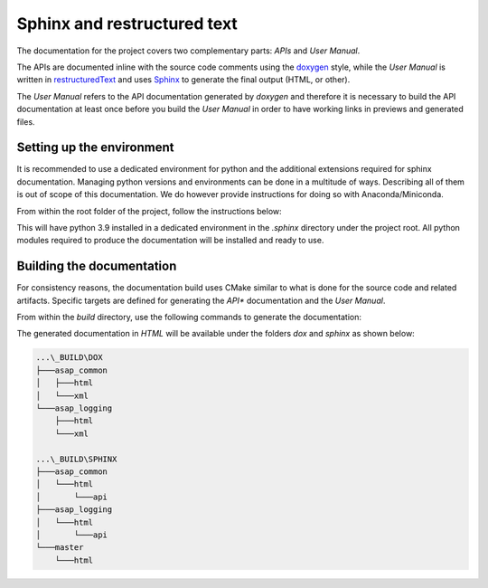 .. Structure conventions
     # with overline, for parts
     * with overline, for chapters
     = for sections
     - for subsections
     ^ for subsubsections
     " for paragraphs

****************************
Sphinx and restructured text
****************************

.. todo::

  Add documentation for the doxygen part.

The documentation for the project covers two complementary parts: *APIs* and *User Manual*.

The APIs are documented inline with the source code comments using the `doxygen
<https://www.doxygen.nl/manual/docblocks.html>`_ style, while the *User Manual* is written in
`restructuredText <https://en.wikipedia.org/wiki/ReStructuredText>`_ and uses `Sphinx
<https://www.sphinx-doc.org/en/master/index.html>`_ to generate the final output (HTML, or other).

The *User Manual* refers to the API documentation generated by *doxygen* and therefore it is
necessary to build the API documentation at least once before you build the *User Manual* in order
to have working links in previews and generated files.

Setting up the environment
==========================

It is recommended to use a dedicated environment for python and the additional extensions required
for sphinx documentation. Managing python versions and environments can be done in a multitude of
ways. Describing all of them is out of scope of this documentation. We do however provide
instructions for doing so with Anaconda/Miniconda.

From within the root folder of the project, follow the instructions below:

.. prompt:: bash $,(env)...$ auto

  $ conda create --prefix=./.sphinx python=3.9
  $ conda activate $PWD/.sphinx
  (env)...$ pip install -r requirements.txt

This will have python 3.9 installed in a dedicated environment in the `.sphinx` directory under the
project root. All python modules required to produce the documentation will be installed and ready
to use.

Building the documentation
==========================

For consistency reasons, the documentation build uses CMake similar to what is done for the source
code and related artifacts. Specific targets are defined for generating the *API** documentation and
the *User Manual*.

From within the `build` directory, use the following commands to generate the 
documentation:

.. prompt:: bash $,(env)...$ auto

  $ cmake --build . --target dox
  $ cmake --build . --target sphinx

The generated documentation in `HTML` will be available under the folders `dox` and `sphinx` as
shown below:

.. code-block:: text

  ...\_BUILD\DOX
  ├───asap_common
  │   ├───html
  │   └───xml
  └───asap_logging
      ├───html
      └───xml

  ...\_BUILD\SPHINX
  ├───asap_common
  │   └───html
  │       └───api
  ├───asap_logging
  │   └───html
  │       └───api
  └───master
      └───html
